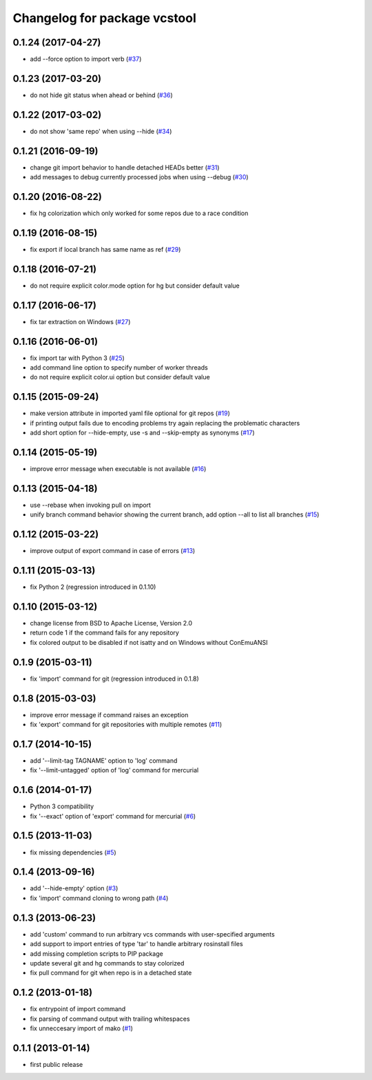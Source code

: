 ^^^^^^^^^^^^^^^^^^^^^^^^^^^^^
Changelog for package vcstool
^^^^^^^^^^^^^^^^^^^^^^^^^^^^^

0.1.24 (2017-04-27)
-------------------
* add --force option to import verb (`#37 <https://github.com/dirk-thomas/vcstool/pull/37>`_)

0.1.23 (2017-03-20)
-------------------
* do not hide git status when ahead or behind (`#36 <https://github.com/dirk-thomas/vcstool/pull/36>`_)

0.1.22 (2017-03-02)
-------------------
* do not show 'same repo' when using --hide (`#34 <https://github.com/dirk-thomas/vcstool/pull/34>`_)

0.1.21 (2016-09-19)
-------------------
* change git import behavior to handle detached HEADs better (`#31 <https://github.com/dirk-thomas/vcstool/pull/31>`_)
* add messages to debug currently processed jobs when using --debug (`#30 <https://github.com/dirk-thomas/vcstool/issues/30>`_)

0.1.20 (2016-08-22)
-------------------
* fix hg colorization which only worked for some repos due to a race condition

0.1.19 (2016-08-15)
-------------------
* fix export if local branch has same name as ref (`#29 <https://github.com/dirk-thomas/vcstool/pull/29>`_)

0.1.18 (2016-07-21)
-------------------
* do not require explicit color.mode option for hg but consider default value

0.1.17 (2016-06-17)
-------------------
* fix tar extraction on Windows (`#27 <https://github.com/dirk-thomas/vcstool/issues/27>`_)

0.1.16 (2016-06-01)
-------------------
* fix import tar with Python 3 (`#25 <https://github.com/dirk-thomas/vcstool/issues/25>`_)
* add command line option to specify number of worker threads
* do not require explicit color.ui option but consider default value

0.1.15 (2015-09-24)
-------------------
* make version attribute in imported yaml file optional for git repos (`#19 <https://github.com/dirk-thomas/vcstool/issues/19>`_)
* if printing output fails due to encoding problems try again replacing the problematic characters
* add short option for --hide-empty, use -s and --skip-empty as synonyms (`#17 <https://github.com/dirk-thomas/vcstool/pull/17>`_)

0.1.14 (2015-05-19)
-------------------
* improve error message when executable is not available (`#16 <https://github.com/dirk-thomas/vcstool/issues/16>`_)

0.1.13 (2015-04-18)
-------------------
* use --rebase when invoking pull on import
* unify branch command behavior showing the current branch, add option --all to list all branches (`#15 <https://github.com/dirk-thomas/vcstool/issues/15>`_)

0.1.12 (2015-03-22)
-------------------
* improve output of export command in case of errors (`#13 <https://github.com/dirk-thomas/vcstool/pull/13>`_)

0.1.11 (2015-03-13)
-------------------
* fix Python 2 (regression introduced in 0.1.10)

0.1.10 (2015-03-12)
-------------------
* change license from BSD to Apache License, Version 2.0
* return code 1 if the command fails for any repository
* fix colored output to be disabled if not isatty and on Windows without ConEmuANSI

0.1.9 (2015-03-11)
------------------
* fix 'import' command for git (regression introduced in 0.1.8)

0.1.8 (2015-03-03)
------------------
* improve error message if command raises an exception
* fix 'export' command for git repositories with multiple remotes (`#11 <https://github.com/dirk-thomas/vcstool/pull/11>`_)

0.1.7 (2014-10-15)
------------------
* add '--limit-tag TAGNAME' option to 'log' command
* fix '--limit-untagged' option of 'log' command for mercurial

0.1.6 (2014-01-17)
------------------
* Python 3 compatibility
* fix '--exact' option of 'export' command for mercurial (`#6 <https://github.com/dirk-thomas/vcstool/issues/6>`_)

0.1.5 (2013-11-03)
------------------
* fix missing dependencies (`#5 <https://github.com/dirk-thomas/vcstool/issues/5>`_)

0.1.4 (2013-09-16)
------------------
* add '--hide-empty' option (`#3 <https://github.com/dirk-thomas/vcstool/issues/3>`_)
* fix 'import' command cloning to wrong path (`#4 <https://github.com/dirk-thomas/vcstool/issues/4>`_)

0.1.3 (2013-06-23)
------------------
* add 'custom' command to run arbitrary vcs commands with user-specified arguments
* add support to import entries of type 'tar' to handle arbitrary rosinstall files
* add missing completion scripts to PIP package
* update several git and hg commands to stay colorized
* fix pull command for git when repo is in a detached state

0.1.2 (2013-01-18)
------------------
* fix entrypoint of import command
* fix parsing of command output with trailing whitespaces
* fix unneccesary import of mako (`#1 <https://github.com/dirk-thomas/vcstool/issues/1>`_)

0.1.1 (2013-01-14)
------------------
* first public release
